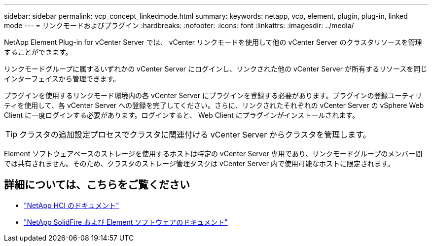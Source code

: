 ---
sidebar: sidebar 
permalink: vcp_concept_linkedmode.html 
summary:  
keywords: netapp, vcp, element, plugin, plug-in, linked mode 
---
= リンクモードおよびプラグイン
:hardbreaks:
:nofooter: 
:icons: font
:linkattrs: 
:imagesdir: ../media/


[role="lead"]
NetApp Element Plug-in for vCenter Server では、 vCenter リンクモードを使用して他の vCenter Server のクラスタリソースを管理することができます。

リンクモードグループに属するいずれかの vCenter Server にログインし、リンクされた他の vCenter Server が所有するリソースを同じインターフェイスから管理できます。

プラグインを使用するリンクモード環境内の各 vCenter Server にプラグインを登録する必要があります。プラグインの登録ユーティリティを使用して、各 vCenter Server への登録を完了してください。さらに、リンクされたそれぞれの vCenter Server の vSphere Web Client に一度ログインする必要があります。ログインすると、 Web Client にプラグインがインストールされます。


TIP: クラスタの追加設定プロセスでクラスタに関連付ける vCenter Server からクラスタを管理します。

Element ソフトウェアベースのストレージを使用するホストは特定の vCenter Server 専用であり、リンクモードグループのメンバー間では共有されません。そのため、クラスタのストレージ管理タスクは vCenter Server 内で使用可能なホストに限定されます。

[discrete]
== 詳細については、こちらをご覧ください

* https://docs.netapp.com/us-en/hci/index.html["NetApp HCI のドキュメント"^]
* https://docs.netapp.com/sfe-122/topic/com.netapp.ndc.sfe-vers/GUID-B1944B0E-B335-4E0B-B9F1-E960BF32AE56.html["NetApp SolidFire および Element ソフトウェアのドキュメント"^]

